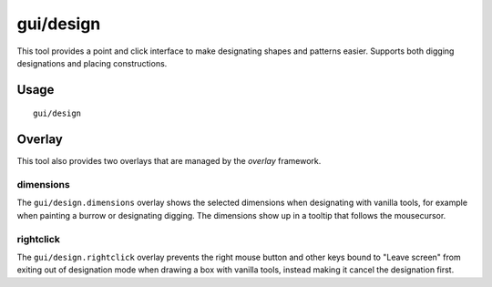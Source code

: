 
gui/design
==========

.. dfhack-tool::
    :summary: Design designation utility with shapes.
    :tags: fort design productivity interface map

This tool provides a point and click interface to make designating shapes
and patterns easier. Supports both digging designations and placing constructions.

Usage
-----

::

    gui/design

Overlay
-------

This tool also provides two overlays that are managed by the `overlay` framework.

dimensions
~~~~~~~~~~

The ``gui/design.dimensions`` overlay shows the selected dimensions when designating
with vanilla tools, for example when painting a burrow or designating digging.
The dimensions show up in a tooltip that follows the mousecursor.

rightclick
~~~~~~~~~~

The ``gui/design.rightclick`` overlay prevents the right mouse button and other keys
bound to "Leave screen" from exiting out of designation mode when drawing a box with
vanilla tools, instead making it cancel the designation first.
